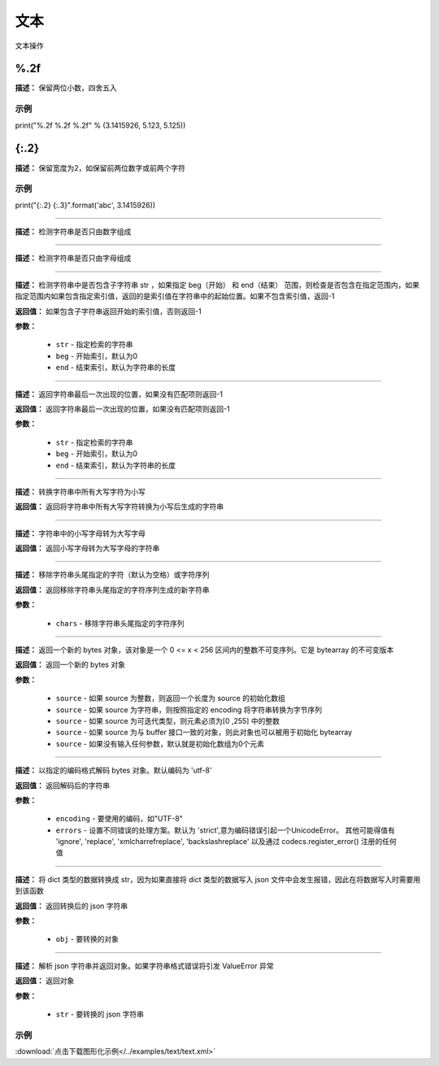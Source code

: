 文本
======

文本操作


%.2f
-------------

**描述：**  保留两位小数，四舍五入

示例
^^^^^

print("%.2f %.2f %.2f" % (3.1415926, 5.123, 5.125))


{:.2}
-------------

**描述：**  保留宽度为2，如保留前两位数字或前两个字符

示例
^^^^^

print("{:.2} {:.3}".format('abc', 3.1415926))


.. method:: str.isdigit()
-------------

**描述：**  检测字符串是否只由数字组成


.. method:: str.isalpha()
-------------

**描述：**  检测字符串是否只由字母组成


.. method:: str.find(str, beg=0, end=len(string))
-------------

**描述：**   检测字符串中是否包含子字符串 str ，如果指定 beg（开始） 和 end（结束） 范围，则检查是否包含在指定范围内，如果指定范围内如果包含指定索引值，返回的是索引值在字符串中的起始位置。如果不包含索引值，返回-1

**返回值：** 如果包含子字符串返回开始的索引值，否则返回-1

**参数：**

    - ``str`` - 指定检索的字符串
    - ``beg`` - 开始索引，默认为0
    - ``end`` - 结束索引，默认为字符串的长度


.. method:: str.rfind(str, beg=0 end=len(string))
-------------

**描述：**   返回字符串最后一次出现的位置，如果没有匹配项则返回-1

**返回值：** 返回字符串最后一次出现的位置，如果没有匹配项则返回-1

**参数：**

    - ``str`` - 指定检索的字符串
    - ``beg`` - 开始索引，默认为0
    - ``end`` - 结束索引，默认为字符串的长度


.. method:: str.lower()
-------------

**描述：**   转换字符串中所有大写字符为小写

**返回值：** 返回将字符串中所有大写字符转换为小写后生成的字符串


.. method:: str.upper()
-------------

**描述：**   字符串中的小写字母转为大写字母

**返回值：** 返回小写字母转为大写字母的字符串


.. method:: str.strip([chars])
-------------

**描述：**   移除字符串头尾指定的字符（默认为空格）或字符序列

**返回值：** 返回移除字符串头尾指定的字符序列生成的新字符串

**参数：**

    - ``chars`` - 移除字符串头尾指定的字符序列


.. method:: bytes([source[, encoding[, errors]]])
-------------

**描述：**   返回一个新的 bytes 对象，该对象是一个 0 <= x < 256 区间内的整数不可变序列。它是 bytearray 的不可变版本

**返回值：** 返回一个新的 bytes 对象

**参数：**

    - ``source`` - 如果 source 为整数，则返回一个长度为 source 的初始化数组
    - ``source`` - 如果 source 为字符串，则按照指定的 encoding 将字符串转换为字节序列
    - ``source`` - 如果 source 为可迭代类型，则元素必须为[0 ,255] 中的整数
    - ``source`` - 如果 source 为与 buffer 接口一致的对象，则此对象也可以被用于初始化 bytearray
    - ``source`` - 如果没有输入任何参数，默认就是初始化数组为0个元素


.. method:: bytes.decode(encoding="utf-8", errors="strict")
-------------

**描述：**   以指定的编码格式解码 bytes 对象。默认编码为 'utf-8'

**返回值：** 返回解码后的字符串

**参数：**

    - ``encoding`` - 要使用的编码，如"UTF-8"
    - ``errors`` - 设置不同错误的处理方案。默认为 'strict',意为编码错误引起一个UnicodeError。 其他可能得值有 'ignore', 'replace', 'xmlcharrefreplace', 'backslashreplace' 以及通过 codecs.register_error() 注册的任何值


.. method:: ujson.dumps(obj)
-------------

**描述：**   将 dict 类型的数据转换成 str，因为如果直接将 dict 类型的数据写入 json 文件中会发生报错，因此在将数据写入时需要用到该函数

**返回值：** 返回转换后的 json 字符串

**参数：**

    - ``obj`` - 要转换的对象


.. method:: ujson.loads(str)
-------------

**描述：**   解析 json 字符串并返回对象。如果字符串格式错误将引发 ValueError 异常

**返回值：** 返回对象

**参数：**

    - ``str`` - 要转换的 json 字符串

示例
^^^^^

.. image::  /images/blocks/text/example/text.png
    :scale: 80 %

:download:`点击下载图形化示例</../examples/text/text.xml>`
